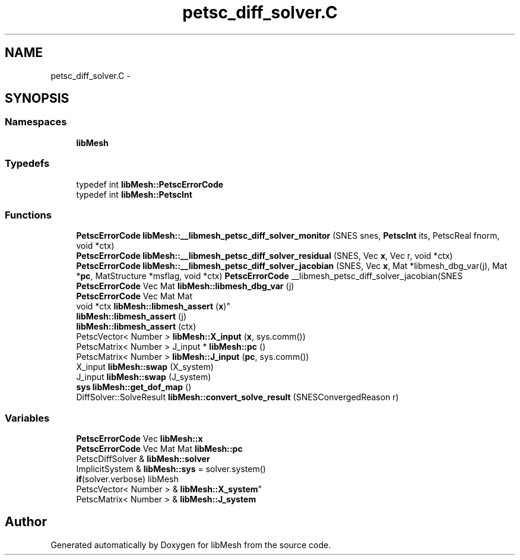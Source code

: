 .TH "petsc_diff_solver.C" 3 "Tue May 6 2014" "libMesh" \" -*- nroff -*-
.ad l
.nh
.SH NAME
petsc_diff_solver.C \- 
.SH SYNOPSIS
.br
.PP
.SS "Namespaces"

.in +1c
.ti -1c
.RI "\fBlibMesh\fP"
.br
.in -1c
.SS "Typedefs"

.in +1c
.ti -1c
.RI "typedef int \fBlibMesh::PetscErrorCode\fP"
.br
.ti -1c
.RI "typedef int \fBlibMesh::PetscInt\fP"
.br
.in -1c
.SS "Functions"

.in +1c
.ti -1c
.RI "\fBPetscErrorCode\fP \fBlibMesh::__libmesh_petsc_diff_solver_monitor\fP (SNES snes, \fBPetscInt\fP its, PetscReal fnorm, void *ctx)"
.br
.ti -1c
.RI "\fBPetscErrorCode\fP \fBlibMesh::__libmesh_petsc_diff_solver_residual\fP (SNES, Vec \fBx\fP, Vec r, void *ctx)"
.br
.ti -1c
.RI "\fBPetscErrorCode\fP \fBlibMesh::__libmesh_petsc_diff_solver_jacobian\fP (SNES, Vec \fBx\fP, Mat *libmesh_dbg_var(j), Mat *\fBpc\fP, MatStructure *msflag, void *ctx) \fBPetscErrorCode\fP __libmesh_petsc_diff_solver_jacobian(SNES"
.br
.ti -1c
.RI "\fBPetscErrorCode\fP Vec Mat \fBlibMesh::libmesh_dbg_var\fP (j)"
.br
.ti -1c
.RI "\fBPetscErrorCode\fP Vec Mat Mat 
.br
void *ctx \fBlibMesh::libmesh_assert\fP (\fBx\fP)"
.br
.ti -1c
.RI "\fBlibMesh::libmesh_assert\fP (j)"
.br
.ti -1c
.RI "\fBlibMesh::libmesh_assert\fP (ctx)"
.br
.ti -1c
.RI "PetscVector< Number > \fBlibMesh::X_input\fP (\fBx\fP, sys\&.comm())"
.br
.ti -1c
.RI "PetscMatrix< Number > J_input * \fBlibMesh::pc\fP ()"
.br
.ti -1c
.RI "PetscMatrix< Number > \fBlibMesh::J_input\fP (\fBpc\fP, sys\&.comm())"
.br
.ti -1c
.RI "X_input \fBlibMesh::swap\fP (X_system)"
.br
.ti -1c
.RI "J_input \fBlibMesh::swap\fP (J_system)"
.br
.ti -1c
.RI "\fBsys\fP \fBlibMesh::get_dof_map\fP ()"
.br
.ti -1c
.RI "DiffSolver::SolveResult \fBlibMesh::convert_solve_result\fP (SNESConvergedReason r)"
.br
.in -1c
.SS "Variables"

.in +1c
.ti -1c
.RI "\fBPetscErrorCode\fP Vec \fBlibMesh::x\fP"
.br
.ti -1c
.RI "\fBPetscErrorCode\fP Vec Mat Mat \fBlibMesh::pc\fP"
.br
.ti -1c
.RI "PetscDiffSolver & \fBlibMesh::solver\fP"
.br
.ti -1c
.RI "ImplicitSystem & \fBlibMesh::sys\fP = solver\&.system()"
.br
.ti -1c
.RI "\fBif\fP(solver\&.verbose) libMesh 
.br
PetscVector< Number > & \fBlibMesh::X_system\fP"
.br
.ti -1c
.RI "PetscMatrix< Number > & \fBlibMesh::J_system\fP"
.br
.in -1c
.SH "Author"
.PP 
Generated automatically by Doxygen for libMesh from the source code\&.
